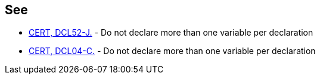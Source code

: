 == See

* https://wiki.sei.cmu.edu/confluence/x/YTZGBQ[CERT, DCL52-J.] - Do not declare more than one variable per declaration
* https://wiki.sei.cmu.edu/confluence/x/EtcxBQ[CERT, DCL04-C.] - Do not declare more than one variable per declaration